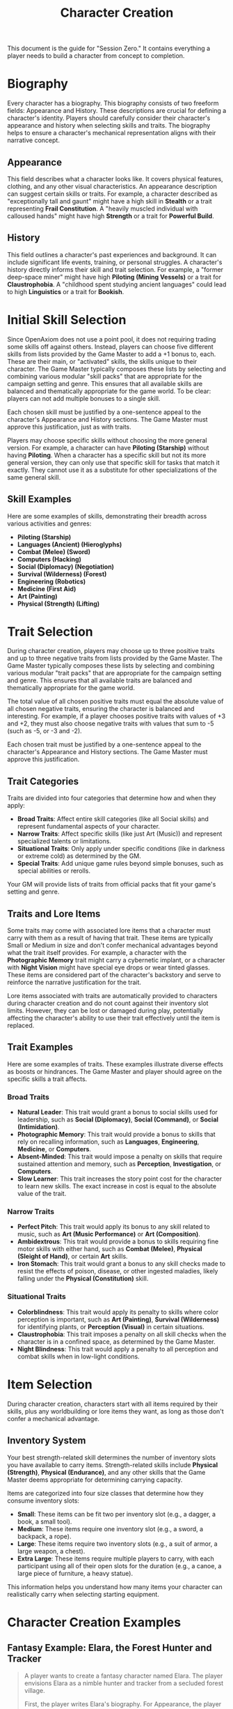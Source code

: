 #+TITLE: Character Creation
#+OPTIONS: H:6
#+ATTR_HTML: :class section-icon
[[file:character_creation.svg]]

This document is the guide for "Session Zero." It contains everything a player needs to build a character from concept to completion.

* Biography
:PROPERTIES:
:ID:       7E638FC9-096D-4AF5-AE5C-7C5B9219D898
:END:

#+ATTR_HTML: :class section-icon
[[file:biography.svg]]

Every character has a biography. This biography consists of two freeform fields: Appearance and History. These descriptions are crucial for defining a character's identity. Players should carefully consider their character's appearance and history when selecting skills and traits. The biography helps to ensure a character's mechanical representation aligns with their narrative concept.

** Appearance
:PROPERTIES:
:ID:       0B9A64E3-7CA9-40A6-9E0F-F9898CC59707
:END:

This field describes what a character looks like. It covers physical features, clothing, and any other visual characteristics. An appearance description can suggest certain skills or traits. For example, a character described as "exceptionally tall and gaunt" might have a high skill in *Stealth* or a trait representing *Frail Constitution*. A "heavily muscled individual with calloused hands" might have high *Strength* or a trait for *Powerful Build*.

** History
:PROPERTIES:
:ID:       3D684FED-E0D2-45A6-A12E-062778E76CD0
:END:

This field outlines a character's past experiences and background. It can include significant life events, training, or personal struggles. A character's history directly informs their skill and trait selection. For example, a "former deep-space miner" might have high *Piloting (Mining Vessels)* or a trait for *Claustrophobia*. A "childhood spent studying ancient languages" could lead to high *Linguistics* or a trait for *Bookish*.

* Initial Skill Selection
:PROPERTIES:
:ID:       EA58C73B-5613-40B4-BB9E-70A1207743A1
:END:

Since OpenAxiom does not use a point pool, it does not requiring trading some skills off against others. Instead, players can choose five different skills from lists provided by the Game Master to add a +1 bonus to, each. These are their main, or "activated" skills, the skills unique to their character. The Game Master typically composes these lists by selecting and combining various modular "skill packs" that are appropriate for the campaign setting and genre. This ensures that all available skills are balanced and thematically appropriate for the game world. To be clear: players can not add multiple bonuses to a single skill.

Each chosen skill must be justified by a one-sentence appeal to the character's Appearance and History sections. The Game Master must approve this justification, just as with traits.

Players may choose specific skills without choosing the more general version. For example, a character can have *Piloting (Starship)* without having *Piloting*. When a character has a specific skill but not its more general version, they can only use that specific skill for tasks that match it exactly. They cannot use it as a substitute for other specializations of the same general skill.

** Skill Examples
:PROPERTIES:
:ID:       BB8F9C54-4E34-4B80-9705-607D67F5FC0B
:END:

Here are some examples of skills, demonstrating their breadth across various activities and genres:
- *Piloting (Starship)*
- *Languages (Ancient) (Hieroglyphs)*
- *Combat (Melee) (Sword)*
- *Computers (Hacking)*
- *Social (Diplomacy) (Negotiation)*
- *Survival (Wilderness) (Forest)*
- *Engineering (Robotics)*
- *Medicine (First Aid)*
- *Art (Painting)*
- *Physical (Strength) (Lifting)*

* Trait Selection
:PROPERTIES:
:ID:       F18E6B88-ACAD-45C5-8232-D7C7237CD7E6
:END:

During character creation, players may choose up to three positive traits and up to three negative traits from lists provided by the Game Master. The Game Master typically composes these lists by selecting and combining various modular "trait packs" that are appropriate for the campaign setting and genre. This ensures that all available traits are balanced and thematically appropriate for the game world.

The total value of all chosen positive traits must equal the absolute value of all chosen negative traits, ensuring the character is balanced and interesting. For example, if a player chooses positive traits with values of +3 and +2, they must also choose negative traits with values that sum to -5 (such as -5, or -3 and -2).

Each chosen trait must be justified by a one-sentence appeal to the character's Appearance and History sections. The Game Master must approve this justification.

** Trait Categories
:PROPERTIES:
:ID:       1A2B3C4D-5E6F-7G8H-9I0J-1K2L3M4N5O6P
:END:

Traits are divided into four categories that determine how and when they apply:

- *Broad Traits*: Affect entire skill categories (like all Social skills) and represent fundamental aspects of your character.
- *Narrow Traits*: Affect specific skills (like just Art (Music)) and represent specialized talents or limitations.
- *Situational Traits*: Only apply under specific conditions (like in darkness or extreme cold) as determined by the GM.
- *Special Traits*: Add unique game rules beyond simple bonuses, such as special abilities or rerolls.

Your GM will provide lists of traits from official packs that fit your game's setting and genre.

** Traits and Lore Items
:PROPERTIES:
:ID:       B67FDE9E-C707-4900-B05D-328421028608
:END:

Some traits may come with associated lore items that a character must carry with them as a result of having that trait. These items are typically Small or Medium in size and don't confer mechanical advantages beyond what the trait itself provides. For example, a character with the *Photographic Memory* trait might carry a cybernetic implant, or a character with *Night Vision* might have special eye drops or wear tinted glasses. These items are considered part of the character's backstory and serve to reinforce the narrative justification for the trait.

Lore items associated with traits are automatically provided to characters during character creation and do not count against their inventory slot limits. However, they can be lost or damaged during play, potentially affecting the character's ability to use their trait effectively until the item is replaced.

** Trait Examples
:PROPERTIES:
:ID:       B26A7CEE-BE73-4ADF-870C-0858B6FC1795
:END:

Here are some examples of traits. These examples illustrate diverse effects as boosts or hindrances. The Game Master and player should agree on the specific skills a trait affects.

*** Broad Traits

- *Natural Leader*: This trait would grant a bonus to social skills used for leadership, such as *Social (Diplomacy)*, *Social (Command)*, or *Social (Intimidation)*.
- *Photographic Memory*: This trait would provide a bonus to skills that rely on recalling information, such as *Languages*, *Engineering*, *Medicine*, or *Computers*.
- *Absent-Minded*: This trait would impose a penalty on skills that require sustained attention and memory, such as *Perception*, *Investigation*, or *Computers*.
- *Slow Learner*: This trait increases the story point cost for the character to learn new skills. The exact increase in cost is equal to the absolute value of the trait.

*** Narrow Traits

- *Perfect Pitch*: This trait would apply its bonus to any skill related to music, such as *Art (Music Performance)* or *Art (Composition)*.
- *Ambidextrous*: This trait would provide a bonus to skills requiring fine motor skills with either hand, such as *Combat (Melee)*, *Physical (Sleight of Hand)*, or certain *Art* skills.
- *Iron Stomach*: This trait would grant a bonus to any skill checks made to resist the effects of poison, disease, or other ingested maladies, likely falling under the *Physical (Constitution)* skill.

*** Situational Traits

- *Colorblindness*: This trait would apply its penalty to skills where color perception is important, such as *Art (Painting)*, *Survival (Wilderness)* for identifying plants, or *Perception (Visual)* in certain situations.
- *Claustrophobia*: This trait imposes a penalty on all skill checks when the character is in a confined space, as determined by the Game Master.
- *Night Blindness*: This trait would apply a penalty to all perception and combat skills when in low-light conditions.

* Item Selection
:PROPERTIES:
:ID:       13D011F3-1ADC-419C-8918-869AE4B302EB
:END:

 During character creation, characters start with all items required by their skills, plus any worldbuilding or lore items they want, as long as those don't confer a mechanical advantage.

** Inventory System
:PROPERTIES:
:ID:       290B9FE6-7BE7-4FBE-814C-CE965C3D5E07
:END:

Your best strength-related skill determines the number of inventory slots you have available to carry items. Strength-related skills include *Physical (Strength)*, *Physical (Endurance)*, and any other skills that the Game Master deems appropriate for determining carrying capacity.

Items are categorized into four size classes that determine how they consume inventory slots:

- *Small*: These items can be fit two per inventory slot (e.g., a dagger, a book, a small tool).
- *Medium*: These items require one inventory slot (e.g., a sword, a backpack, a rope).
- *Large*: These items require two inventory slots (e.g., a suit of armor, a large weapon, a chest).
- *Extra Large*: These items require multiple players to carry, with each participant using all of their open slots for the duration (e.g., a canoe, a large piece of furniture, a heavy statue).

This information helps you understand how many items your character can realistically carry when selecting starting equipment.

* Character Creation Examples
:PROPERTIES:
:ID:       BC1D075E-1940-4E0F-8974-7FD8669FFB28
:END:

** Fantasy Example: Elara, the Forest Hunter and Tracker
:PROPERTIES:
:ID:       4EFD166D-4325-44C8-B8B2-7C6872F61E7D
:END:

#+BEGIN_QUOTE
A player wants to create a fantasy character named Elara. The player envisions Elara as a nimble hunter and tracker from a secluded forest village.

First, the player writes Elara's biography. For Appearance, the player describes Elara as "lithe and quick, with sharp eyes and practical leather clothing suited for the forest." For History, the player writes, "Elara grew up in a reclusive elven community in a deep forest. She was trained as a hunter and tracker, protecting her village from woodland dangers. She has recently left her home to explore the wider world."

Next, the player chooses five skills, giving each a +1 bonus. The default for all skills is 9, so each of these skills will have a value of 10.
- *Combat (Ranged) (Bow)*: Justification: "Elara was trained with the bow to hunt and to defend her village."
- *Survival (Wilderness) (Forest)*: Justification: "Her entire life has been spent living and hunting in the forest."
- *Physical (Tracking)*: Justification: "As a hunter and tracker, she learned to follow trails and find her quarry."
- *Languages (Elven)*: Justification: "This is her native tongue from her reclusive community."
- *Physical (Acrobatics)*: Justification: "She is naturally agile and trained to move swiftly through the dense forest canopy."

During character creation, Elara also receives items appropriate to her skills and background. Her best strength-related skill is *Physical (Acrobatics)* at 10, giving her 10 inventory slots.
- *Elven Composite Bow*: A Medium item that is required for her *Combat (Ranged) (Bow)* skill. Without it, she cannot make bow attacks.
- *Leather Armor*: A Medium item that provides protection but doesn't confer mechanical advantages in the core rules.
- *Hunting Knife*: A Small item that could be used for close combat or utility tasks.
- *Bedroll and Camping Supplies*: A Medium item that allows automatic success on *Survival (Wilderness)* checks for setting up camp.
- *Herbalism Kit*: A Medium item that aids in identifying plants and treating minor wounds, granting automatic success on certain *Survival (Wilderness)* checks.
- *Elven Rations*: Several Small items to sustain her during her travels.
- *Forest Cloak*: A Medium item that helps with stealth in woodland environments, providing automatic success on certain *Physical (Stealth)* checks when in forests.

Finally, the player selects traits. The player chooses up to three positive traits and up to three negative traits, ensuring the total value of positive traits equals the absolute value of negative traits.
- The player chooses the positive trait *Night Vision* and decides to give it a value of +3.

  This trait will grant a +3 bonus to perception-based skills like *Physical (Tracking)* in low-light conditions, making its effective value 13 in those situations.

  Justification: "Her elven heritage and life in the dim forest have given her excellent sight in low light."
- The player adds another positive trait, *Ambidextrous*, with a value = +2.

  This trait will grant a +2 bonus to skills requiring manual dexterity, such as *Combat (Ranged) (Bow)*, making that skill's effective value 12.

  Justification: "Her combat training emphasized versatility, making her adept with either hand."
- To maintain balance, the player chooses the negative trait *Claustrophobia* and gives it a value of -5.

  This trait will impose a -5 penalty on all skill checks when Elara is in a confined space.

  Justification: "Having spent her life in the open wilderness, she is unnerved and distracted in confined spaces."

The positive traits sum to +5 (+3 + +2) and the negative trait sums to -5, creating a balanced character. She has two positive traits and one negative trait, which is within the allowed limits. The Game Master approves the justifications, and Elara is ready to play.
#+END_QUOTE

** Science Fiction Example: Jax, the Freelance Engineer
:PROPERTIES:
:ID:       C63E0526-9D02-4402-AB77-0888DF0A4F72
:END:

#+BEGIN_QUOTE
Another player decides to create a science fiction character, a street-smart engineer named Jax.

The player starts with the biography. For Appearance, Jax is "a tall, wiry man with a cybernetic implant replacing his left eye. He wears a worn, grease-stained mechanic's jumpsuit." For History, the player writes, "Jax is a former corporate engineer who grew disillusioned with the megacorporations. He now lives in the underbelly of a sprawling metropolis, working as a freelance mechanic and information broker."

With the biography established, the player selects five skills for a +1 bonus, bringing their value to 10.
- *Engineering (Robotics)*: Justification: "He was a robotics engineer for a major corporation."
- *Computers (Hacking)*: Justification: "As an information broker, he often needs to access secure systems."
- *Social (Streetwise)*: Justification: "He has learned to navigate the complex social landscape of the city's underworld."
- *Piloting (Starship) (Freighter)*: Justification: "He owns and operates a small, customized freighter for various jobs."
- *Combat (Ranged) (Pistol)*: Justification: "Living in the underbelly requires the ability to defend oneself."

During character creation, Jax also receives items appropriate to his skills and background. His best strength-related skill is likely *Physical (Strength)* at 9, giving him 9 inventory slots.
- *Cybernetic Eye Implant*: A Lore item associated with his *Photographic Memory* trait. This is a permanent part of his body that doesn't count against his inventory slots.
- *Multi-tool Kit*: A Medium item required for many *Engineering* checks, allowing him to work on various mechanical devices.
- *Portable Computer*: A Medium item that is required for his *Computers (Hacking)* skill. Without it, he cannot attempt hacking checks.
- *Holdout Pistol*: A Small item that is required for his *Combat (Ranged) (Pistol)* skill.
- *Tech Repair Kit*: A Medium item that provides automatic success on certain *Engineering* checks for routine maintenance.
- *Street Clothes*: A Medium item that doesn't confer mechanical advantages but fits his background.
- *Data Storage Device*: A Small item for storing large amounts of information he's collected.
- *Emergency Rations*: Several Small items for survival during extended jobs.

Now, the player moves to traits, selecting up to three positive traits and up to three negative traits with a balanced total value.
- The player chooses the positive trait *Photographic Memory* and gives it a value of +5.

  This will grant a +5 bonus to his knowledge-based skills like *Engineering (Robotics)* and *Computers (Hacking)*, making their effective value 15 for tasks involving memory.

  Justification: "His cybernetic eye implant allows him to perfectly recall technical schematics and information."
- The player chooses the negative trait *Absent-Minded* and gives it a value of -3.

  This will impose a -3 penalty on perception and attention-based skills.

  For example, when trying to spot a detail in a system he is hacking, his *Computers (Hacking)* skill would have an effective value of 12 (15 - 3). Note that this penalty applies to all skills affected by *Absent-Minded*, not just *Computers (Hacking)*.

  Justification: "The constant stream of data from his implant sometimes causes him to forget mundane details."
- The player adds another negative trait, *Slow Learner*, with a value of -2.

  This will increase the story point cost for him to learn new skills.

  Justification: "He is highly specialized and struggles to learn new skills outside of his established expertise."

The positive traits sum to +5 and the negative traits sum to -5 (-3 + -2), creating a balanced character. He has one positive trait and two negative traits. The Game Master reviews the justifications and approves them. Jax is now ready for the game.
#+END_QUOTE
